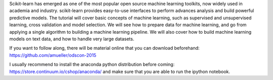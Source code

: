 Scikit-learn has emerged as one of the most popular open source machine learning toolkits,
now widely used in academia and industry.
scikit-learn provides easy-to-use interfaces to perform advances analysis and build powerful predictive models.
The tutorial will cover basic concepts of machine learning, such as supervised and unsupervised learning,
cross validation and model selection. We will see how to prepare data for machine learning, and go from applying
a single algorithm to building a machine learning pipeline.
We will also cover how to build machine learning models on text data, and how to handle very large datasets.

If you want to follow along, there will be material online that you can download beforehand:
https://github.com/amueller/odscon-2015

I usually recommend to install the anaconda python distribution before coming:
https://store.continuum.io/cshop/anaconda/
and make sure that you are able to run the ipython notebook.

